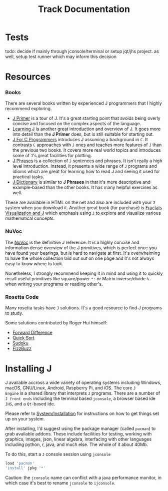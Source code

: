 # -*- mode: org -*-
#+title: Track Documentation
#+options: toc:nil

* Tests

todo: decide if mainly through jconsole/terminal or setup jqt/jhs
project. as well, setup test runner which may inform this decision


* Resources

*** Books

There are several books written by experienced J programmers that I
highly recommend exploring.

- [[https://www.jsoftware.com/help/primer/contents.htm][J Primer]] is a tour of J. It's a great starting point that avoids
  being overly concise and focused on the complex aspects of the
  language.
- [[https://www.jsoftware.com/help/learning/contents.htm][Learning J]] is another great introduction and overview of J. It goes
  more into detail than the *J Primer* does, but is still suitable for
  starting out.
- [[https://www.jsoftware.com/help/jforc/contents.htm][J For C Programmers]] introduces J assuming a background in ~C~. It
  contrasts ~C~ approaches with ~J~ ones and teaches more features of
  ~J~ than the previous two books. It covers more real world topics
  and introduces some of ~J~'s great facilities for plotting.
- [[https://www.jsoftware.com/help/phrases/contents.htm][J Phrases]] is a collection of ~J~ sentences and phrases. It isn't
  really a high level introduction. Instead, it presents a wide range
  of ~J~ programs and idioms which are great for learning how to read
  J and seeing it used for practical tasks.
- [[https://www.jsoftware.com/help/dictionary/contents.htm][J Dictionary]] is similar to *J Phrases* in that it's more descriptive
  and example-based than the other books. It has many helpful
  exercises as well.

These are available in HTML on the net and also are included with your
~J~ system when you download it. Another great book (for purchase) is
[[https://books.google.ca/books?id=Qs2kCwAAQBAJ&printsec=frontcover&source=gbs_ge_summary_r&cad=0#v=onepage&q&f=false][Fractals Visualization and J]] which emphasis using ~J~ to explore and
visualize various mathematical concepts.

*** NuVoc

The [[https://code.jsoftware.com/wiki/NuVoc][NuVoc]] is the definitive J reference. It is a highly concise and
information dense overview of the J primitives, which is perfect once
you have found your bearings, but is hard to navigate at first. It's
overwhelming to have the whole collection laid out out on one page and
it's not always easy to know where to look.

Nonetheless, I strongly recommend keeping it in mind and using it to
quickly recall useful primitives like square/power ~*:~ or Matrix
inverse/divide ~%.~ when writing your programs or reading other's.

*** Rosetta Code

Many rosetta tasks have ~J~ solutions. It's a good resource to find J
programs to study.

Some solutions contributed by Roger Hui himself:

- [[https://rosettacode.org/wiki/Forward_difference#J][Forward Difference]]
- [[https://rosettacode.org/wiki/Sorting_algorithms/Quicksort#J][Quick Sort]]
- [[https://rosettacode.org/wiki/Sudoku#J][Sudoku]]
- [[https://rosettacode.org/wiki/FizzBuzz#J][FizzBuzz]]


* Installing J

J available accross a wide variety of operating systems including
Windows, macOS, GNU/Linux, Android, Raspberry Pi, and iOS. The core ~J
Engine~ is a shared library that interprets ~J~ programs. There are a
number of ~J front ends~ including the terminal based ~jconsole~, a
browser based ide ~JHS~, and a ~Qt~-based ide.

Please refer to [[https://code.jsoftware.com/wiki/System/Installation][System/Installation]] for instructions on how to get
things set up on your system.

After installing, I'd suggest using the package manager (called
~pacman~) to grab available addons. These include facilities for
testing, working with graphics, images, json, linear algebra,
interfacing with other languages including python, r, java, and much
else. The whole of it about 40Mb.

To do this, start a ~J~ console session using ~jconsole~ 

#+BEGIN_SRC j :session :exports code
load 'pacman'
'install' jpkg '*'
#+END_SRC

Caution: the ~jconsole~ name can conflict with a java performance
monitor, in which case it's best to rename ~jconsole~ to ~ijconsole~.



